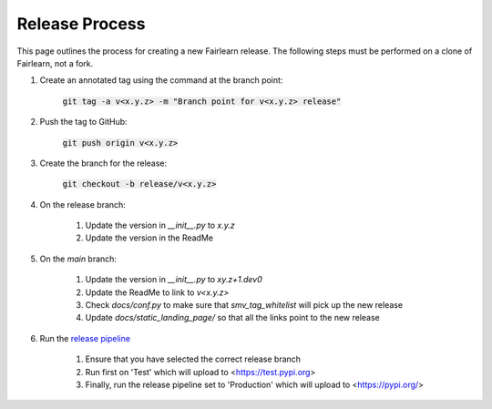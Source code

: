 .. release_guide

Release Process
---------------

This page outlines the process for creating a new Fairlearn release.
The following steps must be performed on a clone of Fairlearn, not
a fork.

#. Create an annotated tag using the command at the branch point:

    :code:`git tag -a v<x.y.z> -m "Branch point for v<x.y.z> release"`

#. Push the tag to GitHub:

    :code:`git push origin v<x.y.z>`

#. Create the branch for the release:

    :code:`git checkout -b release/v<x.y.z>`

#. On the release branch:

    #. Update the version in `__init__.py` to `x.y.z`
    #. Update the version in the ReadMe

#. On the `main` branch:

    #. Update the version in `__init__.py` to `xy.z+1.dev0`
    #. Update the ReadMe to link to `v<x.y.z>`
    #. Check `docs/conf.py` to make sure that `smv_tag_whitelist` will pick up the
       new release
    #. Update `docs/static_landing_page/` so that all the links point to the new release

#. Run the `release pipeline <https://dev.azure.com/responsibleai/fairlearn/_build?definitionId=60>`_

    #. Ensure that you have selected the correct release branch
    #. Run first on 'Test' which will upload to <https://test.pypi.org>
    #. Finally, run the release pipeline set to 'Production' which will upload to <https://pypi.org/>
